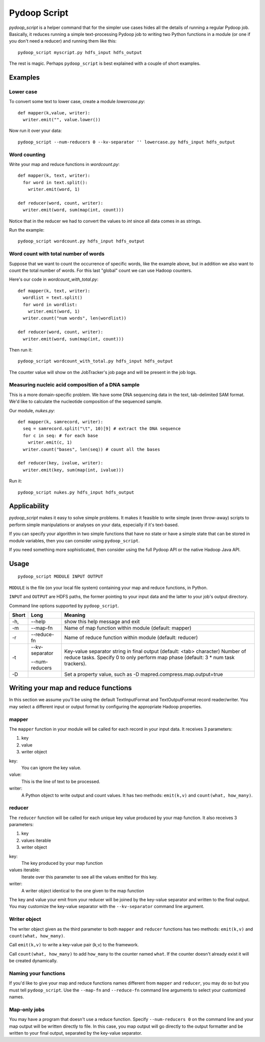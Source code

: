 .. _pydoop_script:

Pydoop Script
=========================

`pydoop_script` is a helper command that for the simpler use cases hides all
the details of running a regular Pydoop job.  Basically, it reduces running
a simple text-processing Pydoop job to writing two
Python functions in a module (or one if you don't need a reducer) and running
them like this::

  pydoop_script myscript.py hdfs_input hdfs_output

The rest is magic.  Perhaps ``pydoop_script`` is best explained with a couple of
short examples.

Examples
----------------

Lower case
....................

To convert some text to lower case, create a module `lowercase.py`::

  def mapper(k,value, writer):
    writer.emit("", value.lower())

Now run it over your data::

  pydoop_script --num-reducers 0 --kv-separator '' lowercase.py hdfs_input hdfs_output


Word counting
................

Write your map and reduce functions in `wordcount.py`::

  def mapper(k, text, writer):
    for word in text.split():
      writer.emit(word, 1)

  def reducer(word, count, writer):
    writer.emit(word, sum(map(int, count)))

Notice that in the reducer we had to convert the values to `int` since all data
comes in as strings.

Run the example::

  pydoop_script wordcount.py hdfs_input hdfs_output


Word count with total number of words
..........................................

Suppose that we want to count the occurrence of specific words, like the example
above, but in addition we also want to count the total number of words.  For
this last "global" count we can use Hadoop counters.

Here's our code in `wordcount_with_total.py`::

  def mapper(k, text, writer):
    wordlist = text.split()
    for word in wordlist:
      writer.emit(word, 1)
    writer.count("num words", len(wordlist))

  def reducer(word, count, writer):
    writer.emit(word, sum(map(int, count)))

Then run it::

  pydoop_script wordcount_with_total.py hdfs_input hdfs_output

The counter value will show on the JobTracker's job page and will be present in
the job logs.


Measuring nucleic acid composition of a DNA sample
.....................................................

This is a more domain-specific problem.  We have some DNA sequencing data in the
text, tab-delimited SAM format.  We'd like to calculate the nucleotide
composition of the sequenced sample.

Our module, `nukes.py`::

  def mapper(k, samrecord, writer):
    seq = samrecord.split("\t", 10)[9] # extract the DNA sequence
    for c in seq: # for each base
      writer.emit(c, 1)
    writer.count("bases", len(seq)) # count all the bases

  def reducer(key, ivalue, writer):
    writer.emit(key, sum(map(int, ivalue)))

Run it::

  pydoop_script nukes.py hdfs_input hdfs_output


Applicability
------------------------

`pydoop_script` makes it easy to solve simple problems.  It makes it feasible to
write simple (even throw-away) scripts to perform simple manipulations or analyses on
your data, especially if it's text-based.

If you can specify your algorithm in two simple functions that have no state
or have a simple state that can be stored in module variables, then you can
consider using ``pydoop_script``.

If you need something more sophisticated, then consider using the full Pydoop
API or the native Hadoop Java API.


Usage
---------------

::

  pydoop_script MODULE INPUT OUTPUT


``MODULE`` is the file (on your local file system) containing your map and reduce
functions, in Python.

``INPUT`` and ``OUTPUT`` are HDFS paths, the former pointing to your input data and
the latter to your job's output directory.

Command line options supported by ``pydoop_script``.

====== ============== =================================================================
Short  Long            Meaning
====== ============== =================================================================
-h,    --help          show this help message and exit
-m     --map-fn        Name of map function within module (default: mapper)
-r     --reduce-fn     Name of reduce function within module (default: reducer)
-t     --kv-separator  Key-value separator string in final output (default:
                       <tab> character)
       --num-reducers  Number of reduce tasks. Specify 0 to only perform map
                       phase (default: 3 * num task trackers).
-D                     Set a property value, such as
                       -D mapred.compress.map.output=true
====== ============== =================================================================

Writing your map and reduce functions
-----------------------------------------

In this section we assume you'll be using the default TextInputFormat and
TextOutputFormat record reader/writer.  You may select a different input or output
format by configuring the appropriate Hadoop properties.


mapper
........

The ``mapper`` function in your module will be called for each record in your input
data.  It receives 3 parameters:

#. key
#. value
#. writer object

key:
  You can ignore the key value.

value:
  This is the line of text to be processed.

writer:
  A Python object to write output and count values.  It has two methods:  ``emit(k,v)`` and ``count(what,
  how_many)``.


reducer
............

The ``reducer`` function will be called for each unique key value produced by your
map function.  It also receives 3 parameters:

#. key
#. values iterable
#. writer object

key:
  The key produced by your map function

values iterable:
  Iterate over this parameter to see all the values emitted for this key.

writer:
  A writer object identical to the one given to the map function


The key and value your emit from your reducer will be joined by the key-value
separator and written to the final output.  You may customize the key-value
separator with the ``--kv-separator`` command line argument.



Writer object
.................

The writer object given as the third parameter to both ``mapper`` and
``reducer`` functions has two methods:  ``emit(k,v)`` and ``count(what, how_many)``.

Call ``emit(k,v)`` to write a key-value pair (k,v) to the framework.

Call ``count(what, how_many)`` to add ``how_many`` to the counter named
``what``.  If the counter doesn't already exist it will be created dynamically.


Naming your functions
........................

If you'd like to give your map and reduce functions names different from
``mapper`` and ``reducer``, you may do so but you must tell ``pydoop_script``.
Use the ``--map-fn`` and ``--reduce-fn`` command line arguments to select your
customized names.


Map-only jobs
................

You may have a program that doesn't use a reduce function.  Specify
``--num-reducers 0`` on the command line and your map output will be written
directly to file.  In this case, you map output will go directly to the output
formatter and be written to your final output, separated by the key-value
separator.
